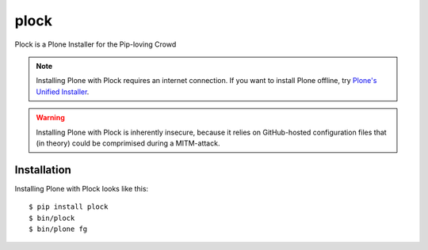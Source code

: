 plock
=====

Plock is a Plone Installer for the Pip-loving Crowd

.. Note:: Installing Plone with Plock requires an internet connection. If you want to install Plone offline, try `Plone's Unified Installer <http://plone.org/download>`_.

.. Warning:: Installing Plone with Plock is inherently insecure, because it relies on GitHub-hosted configuration files that (in theory) could be comprimised during a MITM-attack.

Installation
------------

Installing Plone with Plock looks like this::

    $ pip install plock
    $ bin/plock
    $ bin/plone fg
